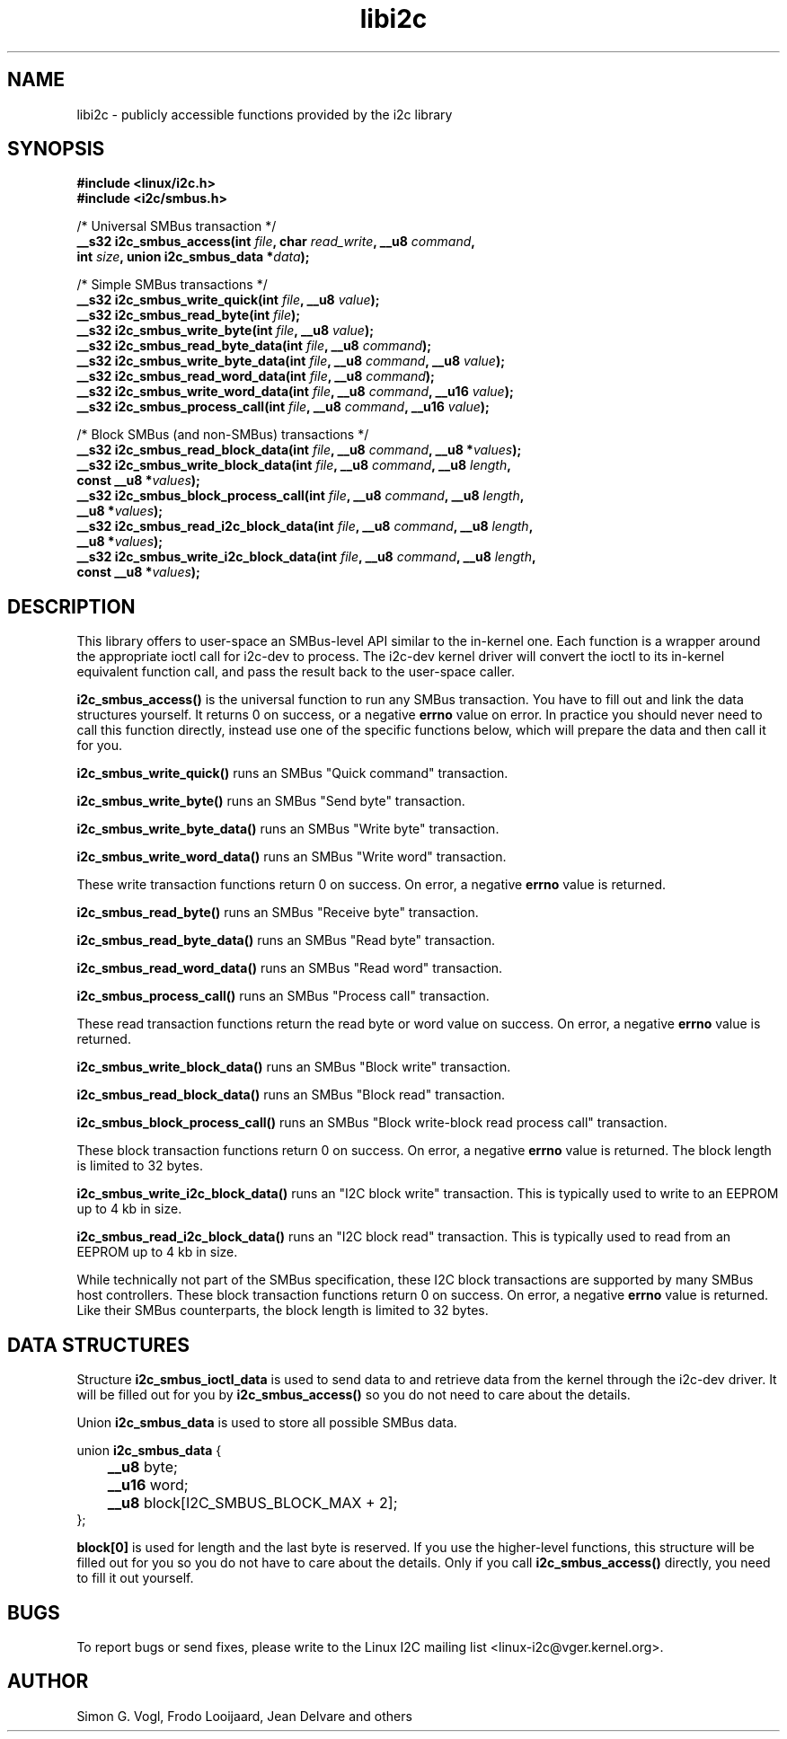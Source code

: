 .\" Copyright (C) 2019-2020  Jean Delvare <jdelvare@suse.de>
.\" libi2c is distributed under the LGPL
.TH libi2c 3  "September 2020" "i2c-tools" "Linux Programmer's Manual"

.SH NAME
libi2c \- publicly accessible functions provided by the i2c library

.SH SYNOPSIS
.nf
.B #include <linux/i2c.h>
.B #include <i2c/smbus.h>

/* Universal SMBus transaction */
.BI "__s32 i2c_smbus_access(int " file ", char " read_write ", __u8 " command ","
.BI "                       int " size ", union i2c_smbus_data *" data ");"

/* Simple SMBus transactions */
.BI "__s32 i2c_smbus_write_quick(int " file ", __u8 " value ");"
.BI "__s32 i2c_smbus_read_byte(int " file ");"
.BI "__s32 i2c_smbus_write_byte(int " file ", __u8 " value ");"
.BI "__s32 i2c_smbus_read_byte_data(int " file ", __u8 " command ");"
.BI "__s32 i2c_smbus_write_byte_data(int " file ", __u8 " command ", __u8 " value ");"
.BI "__s32 i2c_smbus_read_word_data(int " file ", __u8 " command ");"
.BI "__s32 i2c_smbus_write_word_data(int " file ", __u8 " command ", __u16 " value ");"
.BI "__s32 i2c_smbus_process_call(int " file ", __u8 " command ", __u16 " value ");"

/* Block SMBus (and non-SMBus) transactions */
.BI "__s32 i2c_smbus_read_block_data(int " file ", __u8 " command ", __u8 *" values ");"
.BI "__s32 i2c_smbus_write_block_data(int " file ", __u8 " command ", __u8 " length ","
.BI "                                 const __u8 *" values ");"
.BI "__s32 i2c_smbus_block_process_call(int " file ", __u8 " command ", __u8 " length ","
.BI "                                   __u8 *" values ");"
.BI "__s32 i2c_smbus_read_i2c_block_data(int " file ", __u8 " command ", __u8 " length ","
.BI "                                    __u8 *" values ");"
.BI "__s32 i2c_smbus_write_i2c_block_data(int " file ", __u8 " command ", __u8 " length ","
.BI "                                     const __u8 *" values ");"

.SH DESCRIPTION
This library offers to user-space an SMBus-level API similar to the in-kernel
one.
Each function is a wrapper around the appropriate ioctl call for i2c-dev to
process.
The i2c-dev kernel driver will convert the ioctl to its in-kernel
equivalent function call, and pass the result back to the user-space caller.

.B i2c_smbus_access()
is the universal function to run any SMBus transaction.
You have to fill out and link the data structures yourself.
It returns 0 on success, or a negative \fBerrno\fR value on error.
In practice you should never need to call this function directly, instead use
one of the specific functions below, which will prepare the data and then
call it for you.

.B i2c_smbus_write_quick()
runs an SMBus "Quick command" transaction.

.B i2c_smbus_write_byte()
runs an SMBus "Send byte" transaction.

.B i2c_smbus_write_byte_data()
runs an SMBus "Write byte" transaction.

.B i2c_smbus_write_word_data()
runs an SMBus "Write word" transaction.

These write transaction functions return 0 on success.
On error, a negative \fBerrno\fR value is returned.

.B i2c_smbus_read_byte()
runs an SMBus "Receive byte" transaction.

.B i2c_smbus_read_byte_data()
runs an SMBus "Read byte" transaction.

.B i2c_smbus_read_word_data()
runs an SMBus "Read word" transaction.

.B i2c_smbus_process_call()
runs an SMBus "Process call" transaction.

These read transaction functions return the read byte or word value on success.
On error, a negative \fBerrno\fR value is returned.

.B i2c_smbus_write_block_data()
runs an SMBus "Block write" transaction.

.B i2c_smbus_read_block_data()
runs an SMBus "Block read" transaction.

.B i2c_smbus_block_process_call()
runs an SMBus "Block write-block read process call" transaction.

These block transaction functions return 0 on success.
On error, a negative \fBerrno\fR value is returned.
The block length is limited to 32 bytes.

.B i2c_smbus_write_i2c_block_data()
runs an "I2C block write" transaction. This is typically used to write to
an EEPROM up to 4 kb in size.

.B i2c_smbus_read_i2c_block_data()
runs an "I2C block read" transaction. This is typically used to read from
an EEPROM up to 4 kb in size.

While technically not part of the SMBus specification, these I2C block
transactions are supported by many SMBus host controllers.
These block transaction functions return 0 on success.
On error, a negative \fBerrno\fR value is returned.
Like their SMBus counterparts, the block length is limited to 32 bytes.

.SH DATA STRUCTURES

Structure \fBi2c_smbus_ioctl_data\fR is used to send data to and retrieve
data from the kernel through the i2c-dev driver.
It will be filled out for you by \fBi2c_smbus_access()\fR so you do not need
to care about the details.

Union \fBi2c_smbus_data\fR is used to store all possible SMBus data.

union \fBi2c_smbus_data\fR {
.br
	\fB__u8\fR byte;
.br
	\fB__u16\fR word;
.br
	\fB__u8\fR block[I2C_SMBUS_BLOCK_MAX + 2];
.br
};

\fBblock[0]\fR is used for length and the last byte is reserved.
If you use the higher-level functions, this structure will be filled out for
you so you do not have to care about the details.
Only if you call \fBi2c_smbus_access()\fR directly, you need to fill it out
yourself.

.SH BUGS
To report bugs or send fixes, please write to the Linux I2C mailing list
<linux-i2c@vger.kernel.org>.

.SH AUTHOR
Simon G. Vogl, Frodo Looijaard, Jean Delvare and others
